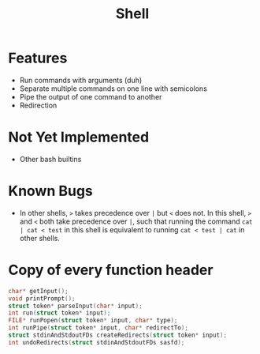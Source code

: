 #+TITLE: Shell

* Features
- Run commands with arguments (duh)
- Separate multiple commands on one line with semicolons
- Pipe the output of one command to another
- Redirection
* Not Yet Implemented
- Other bash builtins
* Known Bugs
- In other shells, ~>~ takes precedence over ~|~ but ~<~ does not. In this shell, ~>~ and ~<~ both take precedence over ~|~, such that running the command ~cat | cat < test~ in this shell is equivalent to running ~cat < test | cat~ in other shells.
* Copy of every function header
#+begin_src C
char* getInput();
void printPrompt();
struct token* parseInput(char* input);
int run(struct token* input);
FILE* runPopen(struct token* input, char* type);
int runPipe(struct token* input, char* redirectTo);
struct stdinAndStdoutFDs createRedirects(struct token* input);
int undoRedirects(struct stdinAndStdoutFDs sasfd);
#+end_src
